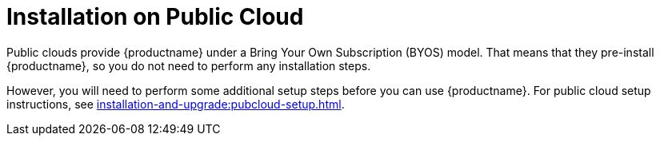 [[install-pubcloud]]
= Installation on Public Cloud

Public clouds provide {productname} under a Bring Your Own Subscription (BYOS) model.
That means that they pre-install {productname}, so you do not need to perform any installation steps.

However, you will need to perform some additional setup steps before you can use {productname}.
For public cloud setup instructions, see xref:installation-and-upgrade:pubcloud-setup.adoc[].
